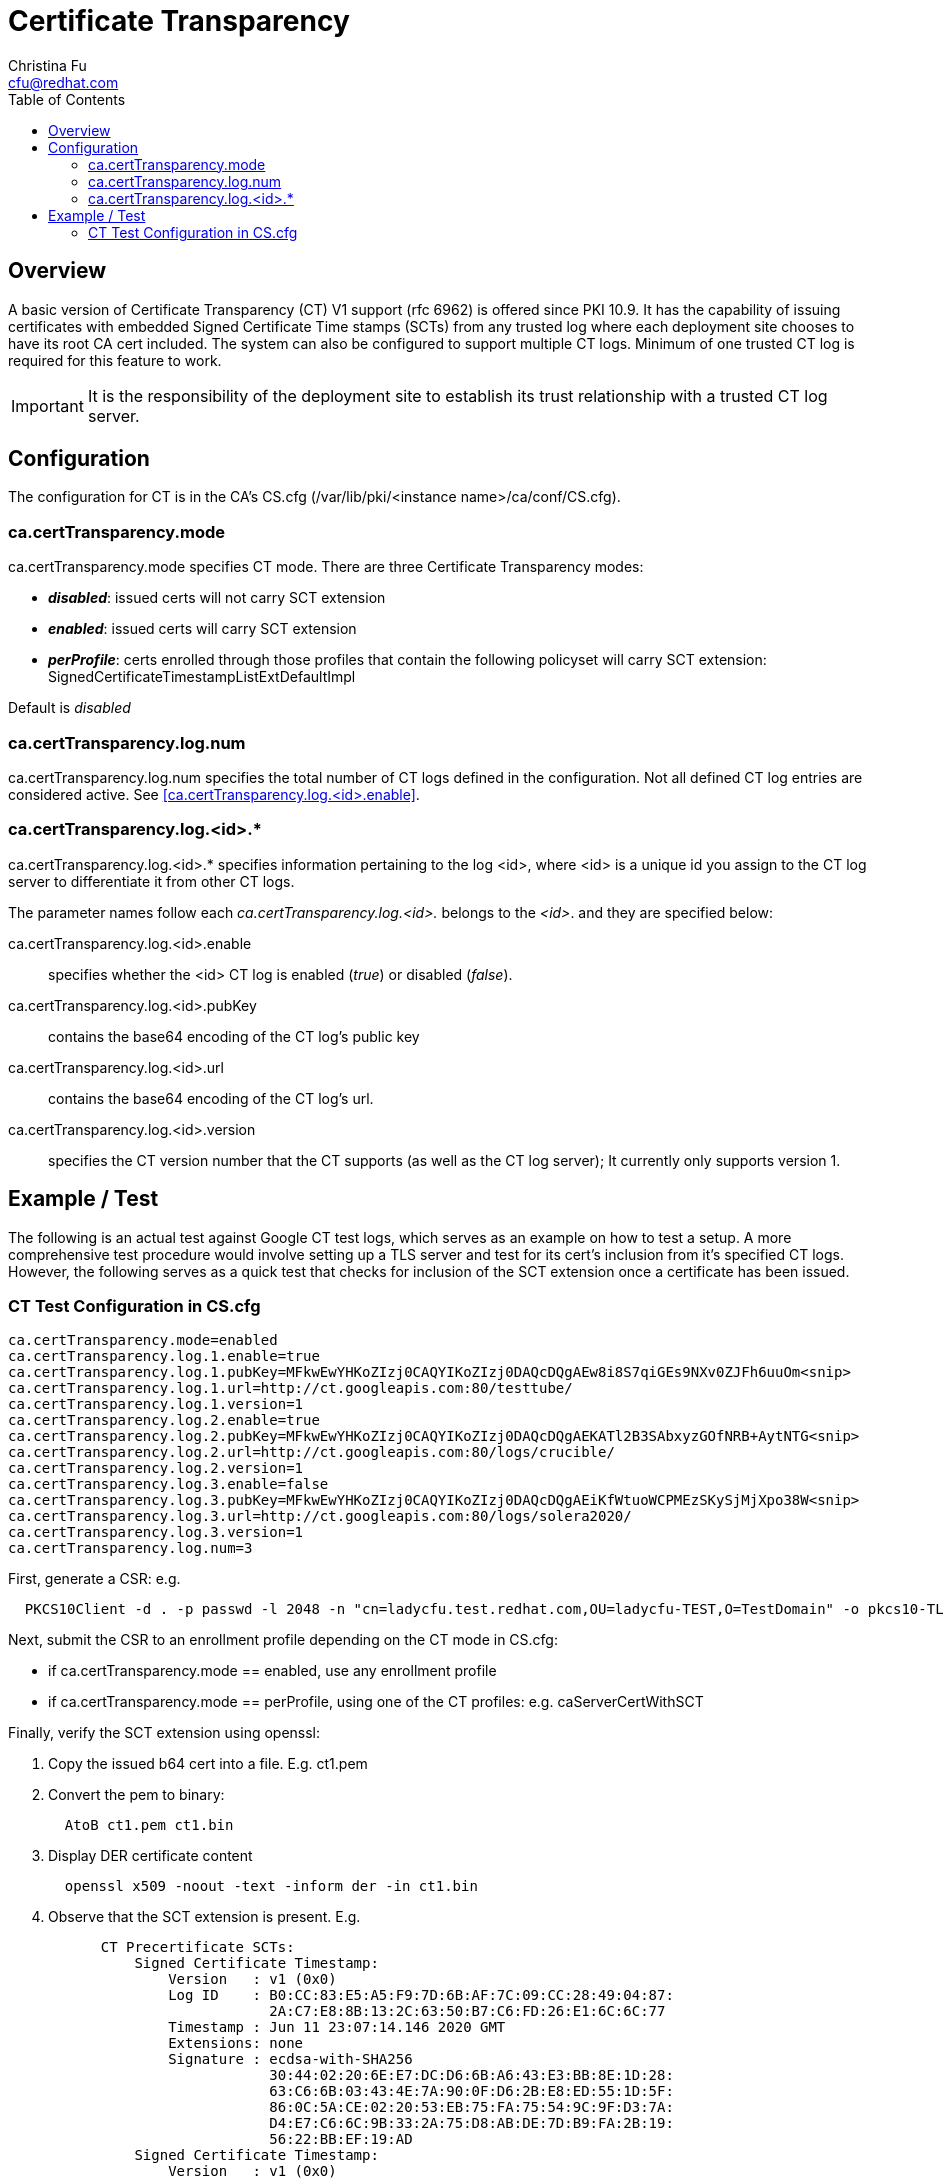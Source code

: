 = Certificate Transparency
Christina Fu <cfu@redhat.com>
:toc:

== Overview

A basic version of Certificate Transparency (CT) V1 support (rfc 6962) is offered since PKI 10.9. It has the capability of issuing certificates with embedded Signed Certificate Time stamps (SCTs) from any trusted log where each deployment site chooses to have its root CA cert included. The system can also be configured to support multiple CT logs.  Minimum of one trusted CT log is required for this feature to work.

IMPORTANT: It is the responsibility of the deployment site to establish its trust relationship with a trusted CT log server.

== Configuration

The configuration for CT is in the CA's CS.cfg (/var/lib/pki/<instance name>/ca/conf/CS.cfg).

=== ca.certTransparency.mode

ca.certTransparency.mode specifies CT mode. There are three Certificate Transparency modes:

* *_disabled_*: issued certs will not carry SCT extension
* *_enabled_*: issued certs will carry SCT extension
* *_perProfile_*: certs enrolled through those profiles that contain the following policyset will carry SCT extension: SignedCertificateTimestampListExtDefaultImpl

Default is _disabled_

=== ca.certTransparency.log.num

ca.certTransparency.log.num specifies the total number of CT logs defined in the configuration.  Not all defined CT log entries are considered active.  See <<ca.certTransparency.log.<id>.enable>>.

=== ca.certTransparency.log.<id>.*

ca.certTransparency.log.<id>.* specifies information pertaining to the log <id>, where <id> is a unique id you assign to the CT log server to differentiate it from other CT logs.

The parameter names follow each _ca.certTransparency.log.<id>._ belongs to the _<id>_. and they are specified below:

ca.certTransparency.log.<id>.enable:: specifies whether the <id> CT log is enabled (_true_) or disabled (_false_).

ca.certTransparency.log.<id>.pubKey:: contains the base64 encoding of the CT log's public key

ca.certTransparency.log.<id>.url:: contains the base64 encoding of the CT log's url.

ca.certTransparency.log.<id>.version:: specifies the CT version number that the CT supports (as well as the CT log server);  It currently only supports version 1.

== Example / Test

The following is an actual test against Google CT test logs, which serves as an example on how to test a setup.
A more comprehensive test procedure would involve setting up a TLS server and test for its cert's inclusion from it's specified CT logs.
However, the following serves as a quick test that checks for inclusion of the SCT extension once a certificate has been issued.

=== CT Test Configuration in CS.cfg

[literal]
ca.certTransparency.mode=enabled
ca.certTransparency.log.1.enable=true
ca.certTransparency.log.1.pubKey=MFkwEwYHKoZIzj0CAQYIKoZIzj0DAQcDQgAEw8i8S7qiGEs9NXv0ZJFh6uuOm<snip>
ca.certTransparency.log.1.url=http://ct.googleapis.com:80/testtube/
ca.certTransparency.log.1.version=1
ca.certTransparency.log.2.enable=true
ca.certTransparency.log.2.pubKey=MFkwEwYHKoZIzj0CAQYIKoZIzj0DAQcDQgAEKATl2B3SAbxyzGOfNRB+AytNTG<snip>
ca.certTransparency.log.2.url=http://ct.googleapis.com:80/logs/crucible/
ca.certTransparency.log.2.version=1
ca.certTransparency.log.3.enable=false
ca.certTransparency.log.3.pubKey=MFkwEwYHKoZIzj0CAQYIKoZIzj0DAQcDQgAEiKfWtuoWCPMEzSKySjMjXpo38W<snip>
ca.certTransparency.log.3.url=http://ct.googleapis.com:80/logs/solera2020/
ca.certTransparency.log.3.version=1
ca.certTransparency.log.num=3

First, generate a CSR: e.g.

[literal]
  PKCS10Client -d . -p passwd -l 2048 -n "cn=ladycfu.test.redhat.com,OU=ladycfu-TEST,O=TestDomain" -o pkcs10-TLS.req

Next, submit the CSR to an enrollment profile depending on the CT mode in CS.cfg:

*  if ca.certTransparency.mode == enabled,
        use any enrollment profile
*  if ca.certTransparency.mode == perProfile,
        using one of the CT profiles: e.g.
            caServerCertWithSCT

Finally, verify the SCT extension using openssl:

. Copy the issued b64 cert into a file. E.g. ct1.pem
. Convert the pem to binary:
[literal]
  AtoB ct1.pem ct1.bin
. Display DER certificate content
[literal]
  openssl x509 -noout -text -inform der -in ct1.bin

. Observe that the SCT extension is present. E.g.

[literal]
           CT Precertificate SCTs:  
               Signed Certificate Timestamp:
                   Version   : v1 (0x0)
                   Log ID    : B0:CC:83:E5:A5:F9:7D:6B:AF:7C:09:CC:28:49:04:87:
                               2A:C7:E8:8B:13:2C:63:50:B7:C6:FD:26:E1:6C:6C:77
                   Timestamp : Jun 11 23:07:14.146 2020 GMT
                   Extensions: none
                   Signature : ecdsa-with-SHA256
                               30:44:02:20:6E:E7:DC:D6:6B:A6:43:E3:BB:8E:1D:28:
                               63:C6:6B:03:43:4E:7A:90:0F:D6:2B:E8:ED:55:1D:5F:
                               86:0C:5A:CE:02:20:53:EB:75:FA:75:54:9C:9F:D3:7A:
                               D4:E7:C6:6C:9B:33:2A:75:D8:AB:DE:7D:B9:FA:2B:19:
                               56:22:BB:EF:19:AD
               Signed Certificate Timestamp:
                   Version   : v1 (0x0)
                   Log ID    : C3:BF:03:A7:E1:CA:88:41:C6:07:BA:E3:FF:42:70:FC:
                               A5:EC:45:B1:86:EB:BE:4E:2C:F3:FC:77:86:30:F5:F6
                   Timestamp : Jun 11 23:07:14.516 2020 GMT
                   Extensions: none
                   Signature : ecdsa-with-SHA256
                               30:44:02:20:4A:C9:4D:EF:64:02:A7:69:FF:34:4E:41:
                               F4:87:E1:6D:67:B9:07:14:E6:01:47:C2:0A:72:88:7A:
                               A9:C3:9C:90:02:20:31:26:15:75:60:1E:E2:C0:A3:C2:
                               ED:CF:22:A0:3B:A4:10:86:D1:C1:A3:7F:68:CC:1A:DD:
                               6A:5E:10:B2:F1:8F

Alternatively, verify the SCT by running asn1 dump:

[literal]
  openssl asn1parse -i -inform der -in ct1.bin
  
and observe the hex dump. E.g.

[literal]

  740:d=4  hl=4 l= 258 cons:     SEQUENCE           
  744:d=5  hl=2 l=  10 prim:      OBJECT            :CT Precertificate SCTs
  756:d=5  hl=3 l= 243 prim:      OCTET STRING      [HEX DUMP]:0481F000EE007500B0CC83E5A5F97D6B<snip>

